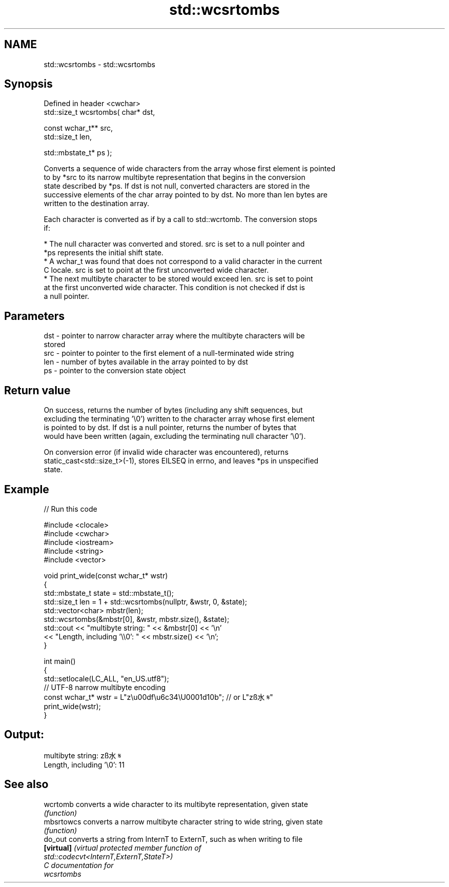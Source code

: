 .TH std::wcsrtombs 3 "2024.06.10" "http://cppreference.com" "C++ Standard Libary"
.SH NAME
std::wcsrtombs \- std::wcsrtombs

.SH Synopsis
   Defined in header <cwchar>
   std::size_t wcsrtombs( char* dst,

                          const wchar_t** src,
                          std::size_t len,

                          std::mbstate_t* ps );

   Converts a sequence of wide characters from the array whose first element is pointed
   to by *src to its narrow multibyte representation that begins in the conversion
   state described by *ps. If dst is not null, converted characters are stored in the
   successive elements of the char array pointed to by dst. No more than len bytes are
   written to the destination array.

   Each character is converted as if by a call to std::wcrtomb. The conversion stops
   if:

     * The null character was converted and stored. src is set to a null pointer and
       *ps represents the initial shift state.
     * A wchar_t was found that does not correspond to a valid character in the current
       C locale. src is set to point at the first unconverted wide character.
     * The next multibyte character to be stored would exceed len. src is set to point
       at the first unconverted wide character. This condition is not checked if dst is
       a null pointer.

.SH Parameters

   dst - pointer to narrow character array where the multibyte characters will be
         stored
   src - pointer to pointer to the first element of a null-terminated wide string
   len - number of bytes available in the array pointed to by dst
   ps  - pointer to the conversion state object

.SH Return value

   On success, returns the number of bytes (including any shift sequences, but
   excluding the terminating '\\0') written to the character array whose first element
   is pointed to by dst. If dst is a null pointer, returns the number of bytes that
   would have been written (again, excluding the terminating null character '\\0').

   On conversion error (if invalid wide character was encountered), returns
   static_cast<std::size_t>(-1), stores EILSEQ in errno, and leaves *ps in unspecified
   state.

.SH Example


// Run this code

 #include <clocale>
 #include <cwchar>
 #include <iostream>
 #include <string>
 #include <vector>

 void print_wide(const wchar_t* wstr)
 {
     std::mbstate_t state = std::mbstate_t();
     std::size_t len = 1 + std::wcsrtombs(nullptr, &wstr, 0, &state);
     std::vector<char> mbstr(len);
     std::wcsrtombs(&mbstr[0], &wstr, mbstr.size(), &state);
     std::cout << "multibyte string: " << &mbstr[0] << '\\n'
               << "Length, including '\\\\0': " << mbstr.size() << '\\n';
 }

 int main()
 {
     std::setlocale(LC_ALL, "en_US.utf8");
     // UTF-8 narrow multibyte encoding
     const wchar_t* wstr = L"z\\u00df\\u6c34\\U0001d10b"; // or L"zß水𝄋"
     print_wide(wstr);
 }

.SH Output:

 multibyte string: zß水𝄋
 Length, including '\\0': 11

.SH See also

   wcrtomb   converts a wide character to its multibyte representation, given state
             \fI(function)\fP
   mbsrtowcs converts a narrow multibyte character string to wide string, given state
             \fI(function)\fP
   do_out    converts a string from InternT to ExternT, such as when writing to file
   \fB[virtual]\fP \fI\fI(virtual protected member function\fP of\fP
             std::codecvt<InternT,ExternT,StateT>)
   C documentation for
   wcsrtombs
